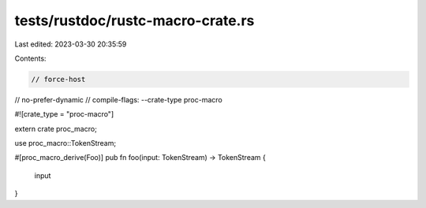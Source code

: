 tests/rustdoc/rustc-macro-crate.rs
==================================

Last edited: 2023-03-30 20:35:59

Contents:

.. code-block:: rs

    // force-host
// no-prefer-dynamic
// compile-flags: --crate-type proc-macro

#![crate_type = "proc-macro"]

extern crate proc_macro;

use proc_macro::TokenStream;

#[proc_macro_derive(Foo)]
pub fn foo(input: TokenStream) -> TokenStream {
    input
}



